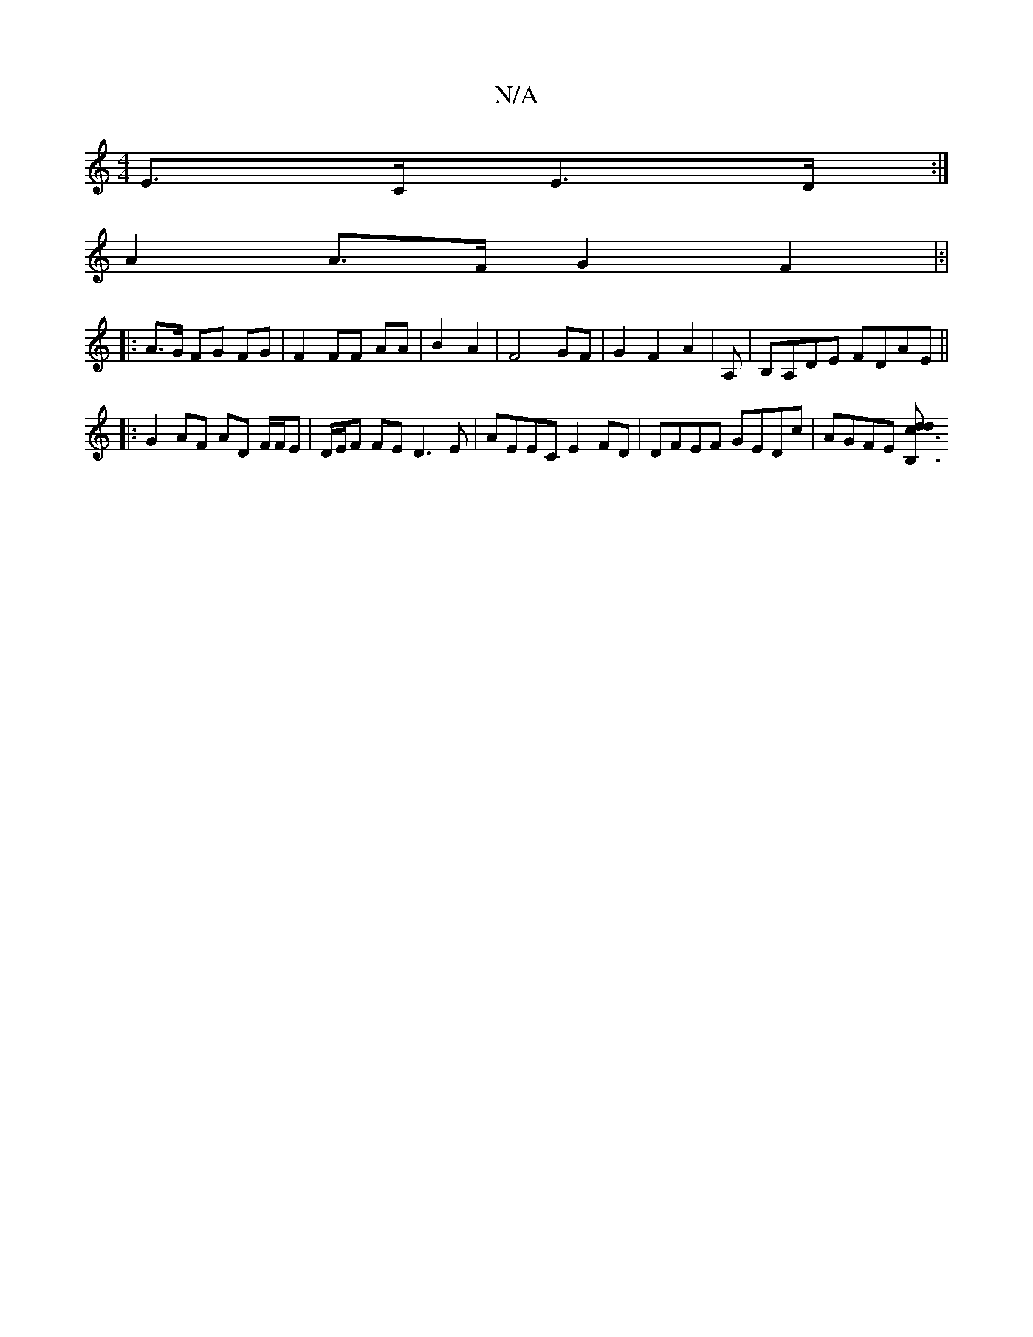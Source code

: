 X:1
T:N/A
M:4/4
R:N/A
K:Cmajor
E>CE>D :|
A2 A>F G2 F2 |:|
|:
A>G FG FG|F2 FF AA | B2- A2 | F4 GF | G2 F2A2 | A, | B,A,DE FDAE ||
|:G2 AF AD F/F/E | D/2E/2F FE D3 E | AEEC E2FD | DFEF GEDc | AGFE [B,3dc3d|]

dcB|: A GE |(G3 e/d) ^cA